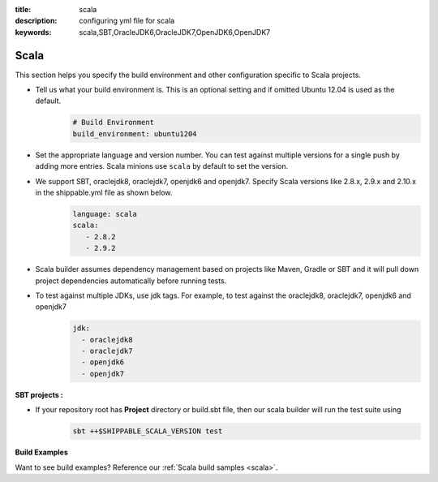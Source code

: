 :title: scala 
:description: configuring yml file for scala
:keywords: scala,SBT,OracleJDK6,OracleJDK7,OpenJDK6,OpenJDK7 

.. _langscala:

Scala 
======

This section helps you specify the build environment and other configuration specific to Scala projects.

- Tell us what your build environment is. This is an optional setting and if omitted Ubuntu 12.04 is used as the default.
    .. code-block:: python
        
        # Build Environment
        build_environment: ubuntu1204

- Set the appropriate language and version number. You can test against multiple versions for a single push by adding more entries. Scala minions use ``scala`` by default to set the version.
  
- We support SBT, oraclejdk8, oraclejdk7, openjdk6 and openjdk7. Specify Scala versions like 2.8.x, 2.9.x and 2.10.x in the shippable.yml file as shown below.
    .. code-block:: python
	
	language: scala
	scala:
   	   - 2.8.2
   	   - 2.9.2

- Scala builder assumes dependency management based on projects like Maven, Gradle or SBT and it will pull down project dependencies automatically before running tests.

- To test against multiple JDKs, use jdk tags. For example, to test against the oraclejdk8, oraclejdk7, openjdk6 and openjdk7
	.. code-block:: bash

	      jdk:
		- oraclejdk8
  		- oraclejdk7
  	        - openjdk6
		- openjdk7

**SBT projects :**

- If your repository root has **Project** directory or build.sbt file, then our scala builder will run the test suite using 
    .. code-block:: python

      sbt ++$SHIPPABLE_SCALA_VERSION test 

**Build Examples**

Want to see build examples? Reference our :ref:`Scala build samples <scala>`.
